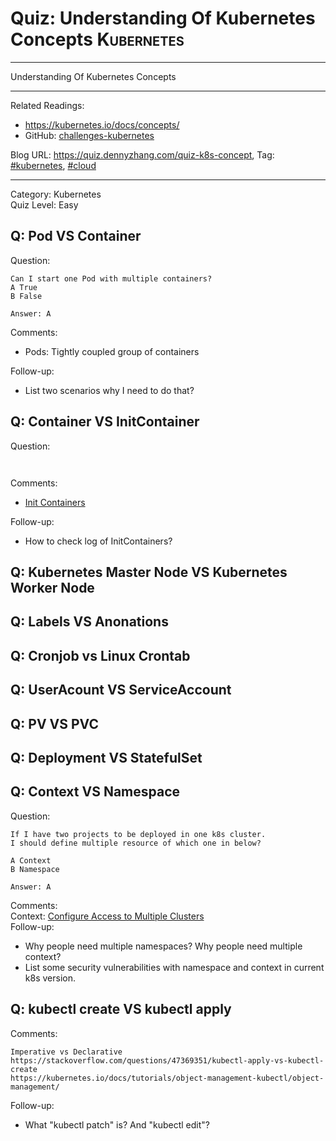 * Quiz: Understanding Of Kubernetes Concepts                     :Kubernetes:
#+STARTUP: showeverything
#+OPTIONS: toc:nil \n:t ^:nil creator:nil d:nil
#+EXPORT_EXCLUDE_TAGS: exclude noexport BLOG
:PROPERTIES:
:type:     kubernetes, cloud
:END:
---------------------------------------------------------------------
Understanding Of Kubernetes Concepts
---------------------------------------------------------------------
#+BEGIN_HTML
<a href="https://github.com/dennyzhang/quiz.dennyzhang.com/tree/master/posts/kubernetes-concept"><img align="right" width="200" height="183" src="https://www.dennyzhang.com/wp-content/uploads/denny/watermark/github.png" /></a>
#+END_HTML

Related Readings:
- https://kubernetes.io/docs/concepts/
- GitHub: [[https://github.com/dennyzhang/challenges-kubernetes][challenges-kubernetes]]

Blog URL: https://quiz.dennyzhang.com/quiz-k8s-concept, Tag: [[https://quiz.dennyzhang.com/tag/kubernetes][#kubernetes]], [[https://quiz.dennyzhang.com/tag/cloud][#cloud]]
---------------------------------------------------------------------
Category: Kubernetes
Quiz Level: Easy
** Q: Pod VS Container
Question: 
#+BEGIN_EXAMPLE
Can I start one Pod with multiple containers?
A True
B False

Answer: A
#+END_EXAMPLE
Comments:
- Pods: Tightly coupled group of containers
Follow-up:
- List two scenarios why I need to do that?
** Q: Container VS InitContainer
Question:
#+BEGIN_EXAMPLE

#+END_EXAMPLE
Comments:
- [[https://kubernetes.io/docs/concepts/workloads/pods/init-containers/][Init Containers]]
Follow-up:
- How to check log of InitContainers?
** Q: Kubernetes Master Node VS Kubernetes Worker Node
** Q: Labels VS Anonations
** Q: Cronjob vs Linux Crontab
** Q: UserAcount VS ServiceAccount
** Q: PV VS PVC
** Q: Deployment VS StatefulSet
** Q: Context VS Namespace
Question:
#+BEGIN_EXAMPLE
If I have two projects to be deployed in one k8s cluster.
I should define multiple resource of which one in below?

A Context
B Namespace

Answer: A
#+END_EXAMPLE
Comments:
Context: [[https://kubernetes.io/docs/tasks/access-application-cluster/configure-access-multiple-clusters/][Configure Access to Multiple Clusters]]
Follow-up:
- Why people need multiple namespaces? Why people need multiple context?
- List some security vulnerabilities with namespace and context in current k8s version.
** Q: kubectl create VS kubectl apply
Comments:
#+BEGIN_EXAMPLE
Imperative vs Declarative
https://stackoverflow.com/questions/47369351/kubectl-apply-vs-kubectl-create
https://kubernetes.io/docs/tutorials/object-management-kubectl/object-management/
#+END_EXAMPLE

Follow-up:
- What "kubectl patch" is? And "kubectl edit"?

#+BEGIN_HTML
<div style="overflow: hidden;">
<div style="float: left; padding: 5px"> <a href="https://www.linkedin.com/in/dennyzhang001"><img src="https://www.dennyzhang.com/wp-content/uploads/sns/linkedin.png" alt="linkedin" /></a></div>
<div style="float: left; padding: 5px"><a href="https://github.com/dennyzhang"><img src="https://www.dennyzhang.com/wp-content/uploads/sns/github.png" alt="github" /></a></div>
<div style="float: left; padding: 5px"><a href="https://www.dennyzhang.com/slack" target="_blank" rel="nofollow"><img src="https://slack.dennyzhang.com/badge.svg" alt="slack"/></a></div>
</div>
#+END_HTML
** misc                                                            :noexport:
https://www.linkedin.com/feed/update/urn:li:activity:6356168330918846464
* TODO [#A] Blog: Kubernetes Concepts In A4 CheatSheet   :IMPORTANT:noexport:
** TODO Key Concept by Arun Gupta
** TODO Learn the Kubernets Key Concepts in 10 Minutes by Omer Dawelbit
** #  --8<-------------------------- separator ------------------------>8-- :noexport:
** Application
** Deployment
** PersistVolume
** #  --8<-------------------------- separator ------------------------>8-- :noexport:
** Replication controller: ensures that a specified number of pod "replicas" are running at any one time.
** ReplicaSet
** Secrets
** Namespace
** #  --8<-------------------------- separator ------------------------>8-- :noexport:
** Uses etcd as distributed key-value store
** TODO StatefulSet: manage stateful applications
https://kubernetes.io/docs/concepts/workloads/controllers/statefulset/
Like a Deployment, a StatefulSet manages Pods that are based on an identical container spec.

Unlike a Deployment, a StatefulSet maintains a sticky identity for each of their Pods. 
** Service Discovery: Using env variable injection or SkyDNS with the Service
** Ingress
** #  --8<-------------------------- separator ------------------------>8-- :noexport:
** DONE 3 parts: k8s cluster; service coorstration, understand service
   CLOSED: [2017-12-05 Tue 11:01]
** DONE Concept: Use a Service to Access an Application in a Cluster
   CLOSED: [2017-12-05 Tue 10:54]
https://kubernetes.io/docs/tasks/access-application-cluster/service-access-application-cluster/
** DONE How to Create a volume: 3 steps
   CLOSED: [2017-12-05 Tue 10:55]
** DONE ReplicationController vs ReplicationSet vs Deployment
   CLOSED: [2017-12-05 Tue 10:55]
** #  --8<-------------------------- separator ------------------------>8-- :noexport:
** Kubernetes (k8s) = Open Source Container Cluster Manager
** Networking: Each pod gets its own IP address
